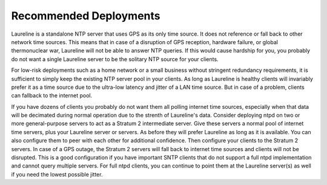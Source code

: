 Recommended Deployments
***********************

Laureline is a standalone NTP server that uses GPS as its only time source.
It does not reference or fall back to other network time sources.
This means that in case of a disruption of GPS reception, hardware failure, or global thermonuclear war, Laureline will not be able to answer NTP queries.
If this would cause hardship for you, you probably do not want a single Laureline server to be the solitary NTP source for your clients.

For low-risk deployments such as a home network or a small business without
stringent redundancy requirements, it is sufficient to simply keep the existing
NTP server pool in your clients.
As long as Laureline is healthy clients will invariably prefer it as a time
source due to the ultra-low latency and jitter of a LAN time source.
But in case of a problem, clients can fallback to the internet pool.

If you have dozens of clients you probably do not want them all polling internet time sources, especially when that data will be decimated during normal operation due to the strenth of Laureline's data.
Consider deploying ntpd on two or more general-purpose servers to act as a Stratum 2 intermediate server.
Give these servers a normal pool of internet time servers, plus your Laureline server or servers.
As before they will prefer Laureline as long as it is available.
You can also configure them to peer with each other for additional confidence.
Then configure your clients to the Stratum 2 servers.
In case of a GPS outage, the Stratum 2 servers will fall back to internet time sources and clients will not be disrupted.
This is a good configuration if you have important SNTP clients that do not support a full ntpd implementation and cannot query multiple servers.
For full ntpd clients, you can continue to point them at the Laureline server(s) as well if you need the lowest possible jitter.
